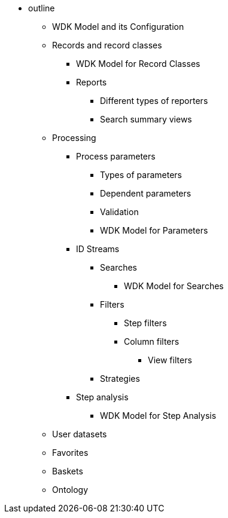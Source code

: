 * outline
** WDK Model and its Configuration
** Records and record classes
*** WDK Model for Record Classes
*** Reports
**** Different types of reporters
**** Search summary views
** Processing
*** Process parameters
**** Types of parameters
**** Dependent parameters
**** Validation
**** WDK Model for Parameters
*** ID Streams
**** Searches
***** WDK Model for Searches
**** Filters
***** Step filters
***** Column filters
****** View filters
**** Strategies
*** Step analysis
**** WDK Model for Step Analysis
** User datasets
** Favorites
** Baskets
** Ontology
